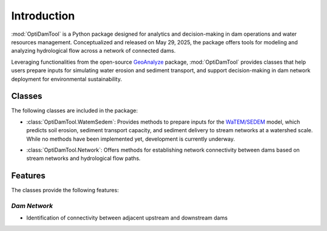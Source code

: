 =============
Introduction
=============


:mod:`OptiDamTool` is a Python package designed for analytics and decision-making in dam operations and water resources management.
Conceptualized and released on May 29, 2025, the package offers tools for modeling and analyzing hydrological flow across a network of connected dams.


Leveraging functionalities from the open-source `GeoAnalyze <https://github.com/debpal/GeoAnalyze>`_ package, :mod:`OptiDamTool` provides classes
that help users prepare inputs for simulating water erosion and sediment transport, and support decision-making in dam network deployment for environmental sustainability.


Classes
----------


The following classes are included in the package:

- :class:`OptiDamTool.WatemSedem`: Provides methods to prepare inputs for the `WaTEM/SEDEM <https://github.com/watem-sedem>`_ model, which predicts soil erosion, sediment transport capacity, and sediment delivery to stream networks at a watershed scale. While no methods have been implemented yet, development is currently underway.

..

- :class:`OptiDamTool.Network`: Offers methods for establishing network connectivity between dams based on stream networks and hydrological flow paths.



Features
---------------------
The classes provide the following features:


*Dam Network*
^^^^^^^^^^^^^^^^^^

- Identification of connectivity between adjacent upstream and downstream dams

